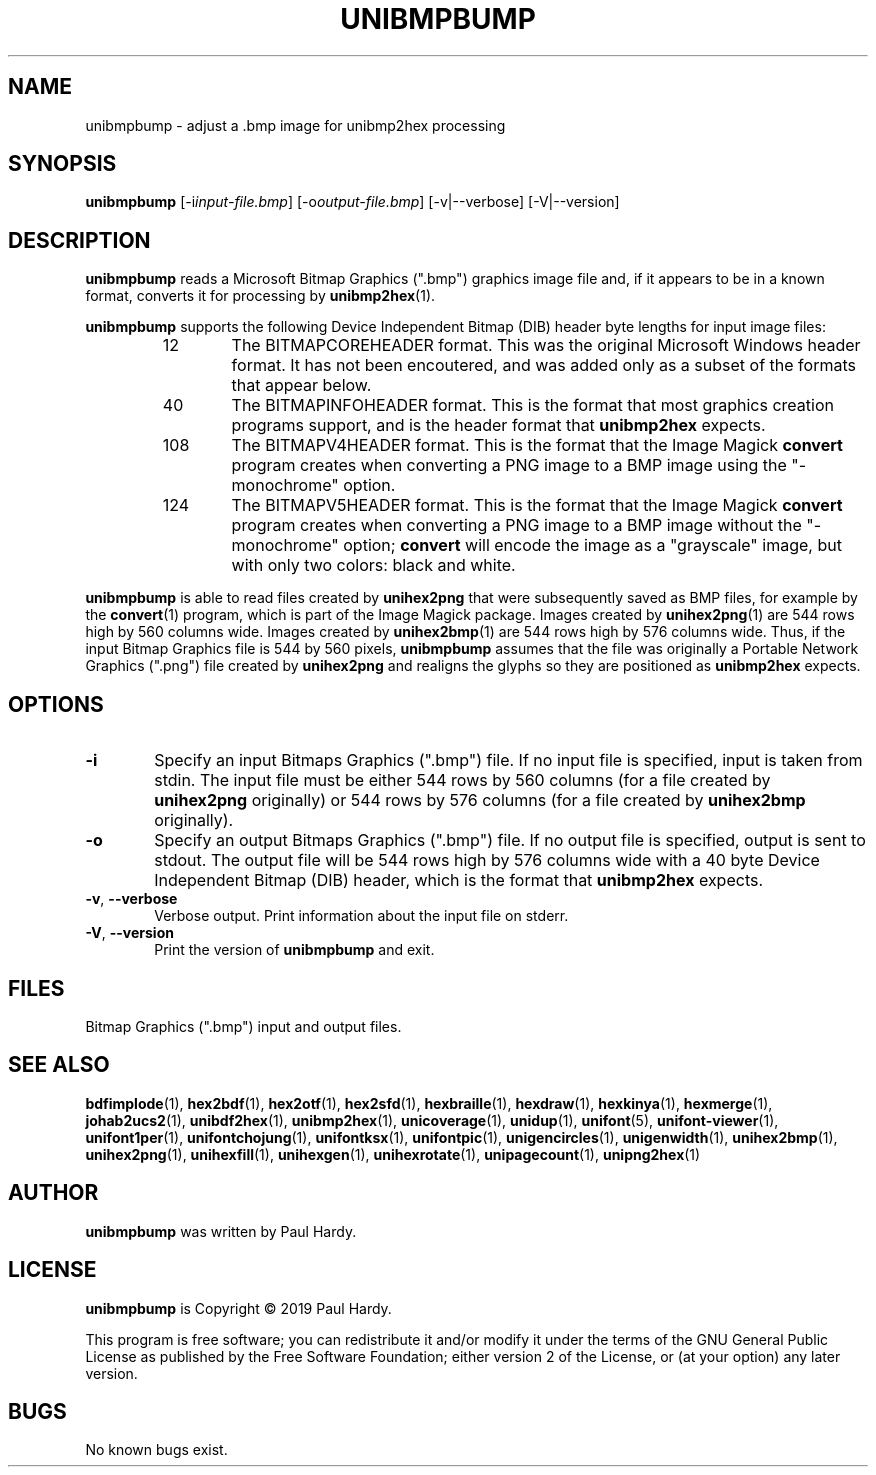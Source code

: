 .TH UNIBMPBUMP 1 "2019 Mar 2"
.SH NAME
unibmpbump \- adjust a .bmp image for unibmp2hex processing
.SH SYNOPSIS
\fBunibmpbump \fP[\-i\fIinput-file.bmp\fP] [\-o\fIoutput-file.bmp\fP] [\-v|\-\-verbose] [\-V|\-\-version]
.SH DESCRIPTION
.B unibmpbump
reads a Microsoft Bitmap Graphics (".bmp") graphics image file and,
if it appears to be in a known format, converts it for processing
by \fBunibmp2hex\fP(1).
.PP
.B unibmpbump
supports the following Device Independent Bitmap (DIB) header
byte lengths for input image files:
.RS
.TP 6
12
The BITMAPCOREHEADER format.  This was the original Microsoft
Windows header format.  It has not been encoutered, and was
added only as a subset of the formats that appear below.
.TP
40
The BITMAPINFOHEADER format.  This is the format that most
graphics creation programs support, and is the header format
that \fBunibmp2hex\fP expects.
.TP
108
The BITMAPV4HEADER format.  This is the format that the
Image Magick \fBconvert\fP program creates when converting
a PNG image to a BMP image using the "\-monochrome" option.
.TP
124
The BITMAPV5HEADER format.  This is the format that the
Image Magick \fBconvert\fP program creates when converting
a PNG image to a BMP image without the "\-monochrome" option;
\fBconvert\fP will encode the image as a "grayscale" image,
but with only two colors: black and white.
.RE
.PP
.B unibmpbump
is able to read files created by \fBunihex2png\fP that were subsequently
saved as BMP files, for example by the \fBconvert\fP(1) program,
which is part of the Image Magick package.  Images created by
\fBunihex2png\fP(1) are 544 rows high by 560 columns wide.
Images created by \fBunihex2bmp\fP(1) are 544 rows high by 576
columns wide.  Thus, if the input Bitmap Graphics file is
544 by 560 pixels, \fBunibmpbump\fP assumes that the file was
originally a Portable Network Graphics (".png") file created
by \fBunihex2png\fP and realigns the glyphs so they are
positioned as \fBunibmp2hex\fP expects.
.SH OPTIONS
.TP 6
.BR \-i
Specify an input Bitmaps Graphics (".bmp") file.
If no input file is specified, input is taken from stdin.
The input file must be either 544 rows by 560 columns (for a
file created by \fBunihex2png\fP originally) or
544 rows by 576 columns (for a file created by \fBunihex2bmp\fP
originally).
.TP
.BR \-o
Specify an output Bitmaps Graphics (".bmp") file.
If no output file is specified, output is sent to stdout.
The output file will be 544 rows high by 576 columns wide
with a 40 byte Device Independent Bitmap (DIB) header,
which is the format that \fBunibmp2hex\fP expects.
.TP
.BR \-v ", " \-\-verbose
Verbose output.  Print information about the input file on stderr.
.TP
.BR \-V ", " \-\-version
Print the version of \fBunibmpbump\fP and exit.
.SH FILES
Bitmap Graphics (".bmp") input and output files.
.SH SEE ALSO
.BR bdfimplode (1),
.BR hex2bdf (1),
.BR hex2otf (1),
.BR hex2sfd (1),
.BR hexbraille (1),
.BR hexdraw (1),
.BR hexkinya (1),
.BR hexmerge (1),
.BR johab2ucs2 (1),
.BR unibdf2hex (1),
.BR unibmp2hex (1),
.BR unicoverage (1),
.BR unidup (1),
.BR unifont (5),
.BR unifont-viewer (1),
.BR unifont1per (1),
.BR unifontchojung (1),
.BR unifontksx (1),
.BR unifontpic (1),
.BR unigencircles (1),
.BR unigenwidth (1),
.BR unihex2bmp (1),
.BR unihex2png (1),
.BR unihexfill (1),
.BR unihexgen (1),
.BR unihexrotate (1),
.BR unipagecount (1),
.BR unipng2hex (1)
.SH AUTHOR
.B unibmpbump
was written by Paul Hardy.
.SH LICENSE
.B unibmpbump
is Copyright \(co 2019 Paul Hardy.
.PP
This program is free software; you can redistribute it and/or modify
it under the terms of the GNU General Public License as published by
the Free Software Foundation; either version 2 of the License, or
(at your option) any later version.
.SH BUGS
No known bugs exist.
